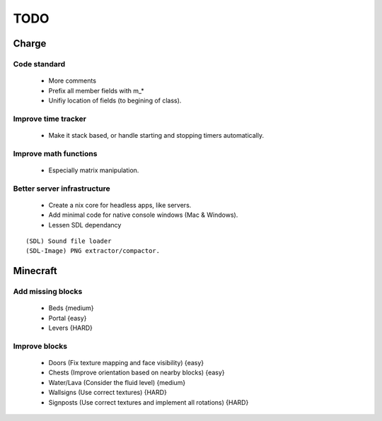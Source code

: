 ====
TODO
====

Charge
======

Code standard
-------------
 * More comments
 * Prefix all member fields with m_*
 * Unifiy location of fields (to begining of class).

Improve time tracker
--------------------
 * Make it stack based, or handle starting and stopping timers automatically.

Improve math functions
----------------------
 * Especially matrix manipulation.

Better server infrastructure
----------------------------
 * Create a nix core for headless apps, like servers.
 * Add minimal code for native console windows (Mac & Windows).
 * Lessen SDL dependancy

::

 (SDL) Sound file loader
 (SDL-Image) PNG extractor/compactor.


Minecraft
=========

Add missing blocks
------------------
 * Beds {medium}
 * Portal {easy}
 * Levers {HARD}

Improve blocks
--------------
 * Doors (Fix texture mapping and face visibility) {easy}
 * Chests (Improve orientation based on nearby blocks) {easy}
 * Water/Lava (Consider the fluid level) {medium}
 * Wallsigns (Use correct textures) {HARD}
 * Signposts (Use correct textures and implement all rotations) {HARD}
